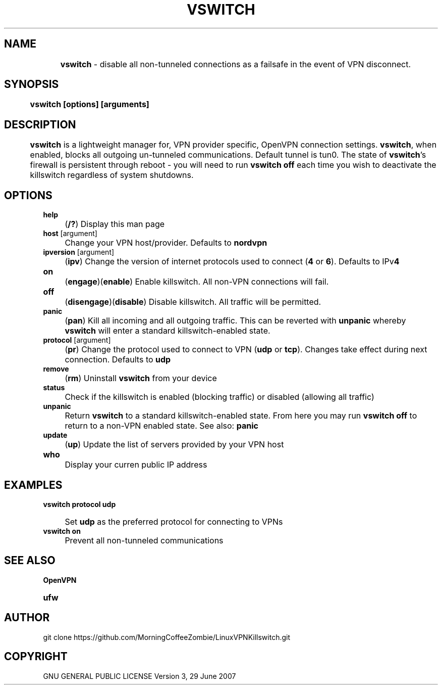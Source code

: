 .
.TH "VSWITCH" "" "November 2018" "" ""
.

.SH "NAME"
	\fBvswitch\fR - disable all non-tunneled connections as a failsafe in the event of VPN disconnect.
.
.SH "SYNOPSIS"
	\fBvswitch [options] [arguments]\fR
.
.SH "DESCRIPTION"
 	\fBvswitch\fR is a lightweight manager for, VPN provider specific, OpenVPN connection settings. \fBvswitch\fR, when enabled, blocks all outgoing un-tunneled communications. Default tunnel is tun0. The state of \fBvswitch\fR's firewall is persistent through reboot - you will need to run \fBvswitch off\fR each time you wish to deactivate the killswitch regardless of system shutdowns.


.SH "OPTIONS"
\fBhelp\fR
.IP "" 4
(\fB/?\fR) Display this man page
.TP
\fBhost\fR [argument]
.IP "" 4
Change your VPN host/provider. Defaults to \fBnordvpn\fR
.TP
\fBipversion\fR [argument]
.IP "" 4
(\fBipv\fR) Change the version of internet protocols used to connect (\fB4\fR or \fB6\fR). Defaults to IPv\fB4\fR
.TP
\fBon\fR
.IP "" 4
(\fBengage\fR)(\fBenable\fR) Enable killswitch. All non-VPN connections will fail.
.TP
\fBoff\fR
.IP "" 4
(\fBdisengage\fR)(\fBdisable\fR) Disable killswitch. All traffic will be permitted.
.TP
\fBpanic\fR
.IP "" 4
(\fBpan\fR) Kill all incoming and all outgoing traffic. This can be reverted with \fBunpanic\fR whereby \fBvswitch\fR will enter a standard killswitch-enabled state.
.TP
\fBprotocol\fR [argument]
.IP "" 4
(\fBpr\fR) Change the protocol used to connect to VPN (\fBudp\fR or \fBtcp\fR). Changes take effect during next connection. Defaults to \fBudp\fR
.TP
\fBremove\fR
.IP "" 4
(\fBrm\fR) Uninstall \fBvswitch\fR from your device
.TP
\fBstatus\fR
.IP "" 4
Check if the killswitch is enabled (blocking traffic) or disabled (allowing all traffic)
.TP
\fBunpanic\fR
.IP "" 4
Return \fBvswitch\fR to a standard killswitch-enabled state. From here you may run \fBvswitch off\fR to return to a non-VPN enabled state. See also: \fBpanic\fR
.TP
\fBupdate\fR
.IP "" 4
(\fBup\fR) Update the list of servers provided by your VPN host
.TP
\fBwho\fR
.IP "" 4
Display your curren public IP address


.SH "EXAMPLES"
\fBvswitch protocol udp\fR
.IP "" 4
Set \fBudp\fR as the preferred protocol for connecting to VPNs
.TP
\fBvswitch on\fR
.IP "" 4
Prevent all non-tunneled communications


.
.SH "SEE ALSO"
\fBOpenVPN\fR
.TP
\fBufw\fR


.SH "AUTHOR"
   git clone https://github.com/MorningCoffeeZombie/LinuxVPNKillswitch.git
.
.SH "COPYRIGHT"
    GNU GENERAL PUBLIC LICENSE Version 3, 29 June 2007
